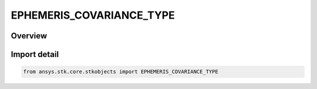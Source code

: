 EPHEMERIS_COVARIANCE_TYPE
=========================

.. py:class:: ansys.stk.core.stkobjects.EPHEMERIS_COVARIANCE_TYPE

   IntEnum


.. py:currentmodule:: EPHEMERIS_COVARIANCE_TYPE

Overview
--------

.. tab-set::

    .. tab-item:: Members
        
        .. list-table::
            :header-rows: 0
            :widths: auto

            * - :py:attr:`~NONE`
              - No covariance data.

            * - :py:attr:`~POSITION_3_BY_3`
              - Position covariance data.

            * - :py:attr:`~POSITION_VELOCITY_6_BY_6`
              - Position/velocity covariance data.


Import detail
-------------

.. code-block:: python

    from ansys.stk.core.stkobjects import EPHEMERIS_COVARIANCE_TYPE



